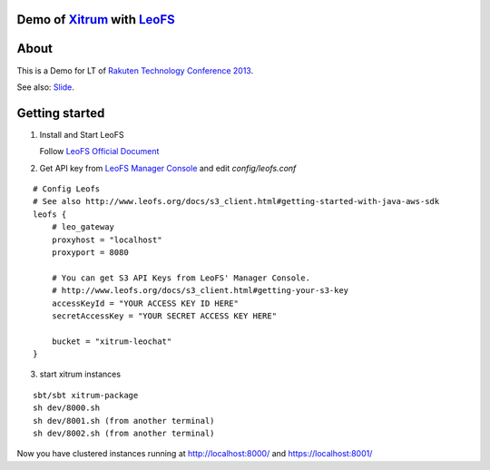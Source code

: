 Demo of `Xitrum <http://ngocdaothanh.github.com/xitrum>`_ with `LeoFS <http://www.leofs.org/>`_
===============================================================================================

.. image:: ./doc/cluster.png
   :height: 571
   :width: 759
   :scale: 50
   :alt: image

About
=====

This is a Demo for LT of `Rakuten Technology Conference 2013 <http://tech.rakuten.co.jp/>`_.

See also: `Slide <http://slid.es/georgeosd/introduction-of-xitrum>`_.

Getting started
===============

1. Install and Start LeoFS

   Follow `LeoFS Official Document <http://www.leofs.org/docs/getting_started.html>`_

2. Get API key from `LeoFS Manager Console <http://www.leofs.org/docs/getting_started.html#get-your-s3-api-key-from-the-leofs-manager-console>`_ and edit `config/leofs.conf`

::

    # Config Leofs
    # See also http://www.leofs.org/docs/s3_client.html#getting-started-with-java-aws-sdk
    leofs {
        # leo_gateway
        proxyhost = "localhost"
        proxyport = 8080

        # You can get S3 API Keys from LeoFS' Manager Console.
        # http://www.leofs.org/docs/s3_client.html#getting-your-s3-key
        accessKeyId = "YOUR ACCESS KEY ID HERE"
        secretAccessKey = "YOUR SECRET ACCESS KEY HERE"

        bucket = "xitrum-leochat"
    }


3. start xitrum instances

::

  sbt/sbt xitrum-package
  sh dev/8000.sh
  sh dev/8001.sh (from another terminal)
  sh dev/8002.sh (from another terminal)

Now you have clustered instances running at http://localhost:8000/ and https://localhost:8001/

